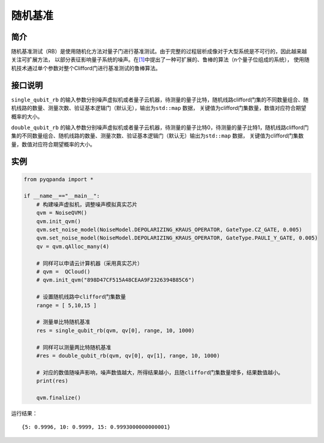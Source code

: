 
随机基准
==========================

简介
--------------
随机基准测试（RB）是使用随机化方法对量子门进行基准测试。由于完整的过程层析成像对于大型系统是不可行的，因此越来越关注可扩展方法，
以部分表征影响量子系统的噪声。在\ `[1] <https://arxiv.org/pdf/1009.3639>`__\ 中提出了一种可扩展的、鲁棒的算法（n个量子位组成的系统），
使用随机技术通过单个参数对整个Clifford门进行基准测试的鲁棒算法。

接口说明
--------------
``single_qubit_rb`` 的输入参数分别噪声虚拟机或者量子云机器，待测量的量子比特，随机线路clifford门集的不同数量组合、随机线路的数量、测量次数、验证基本逻辑门（默认无），输出为\ ``std::map``
数据， 关键值为clifford门集数量，数值对应符合期望概率的大小。

``double_qubit_rb`` 的输入参数分别噪声虚拟机或者量子云机器，待测量的量子比特0，待测量的量子比特1，随机线路clifford门集的不同数量组合、随机线路的数量、测量次数、验证基本逻辑门（默认无）输出为\ ``std::map``
数据， 关键值为clifford门集数量，数值对应符合期望概率的大小。

实例
--------------
.. code-block:: python

    from pyqpanda import *

    if __name__=="__main__":  
        # 构建噪声虚拟机，调整噪声模拟真实芯片
        qvm = NoiseQVM()
        qvm.init_qvm()
        qvm.set_noise_model(NoiseModel.DEPOLARIZING_KRAUS_OPERATOR, GateType.CZ_GATE, 0.005)
        qvm.set_noise_model(NoiseModel.DEPOLARIZING_KRAUS_OPERATOR, GateType.PAULI_Y_GATE, 0.005)
        qv = qvm.qAlloc_many(4)

        # 同样可以申请云计算机器（采用真实芯片）
        # qvm =  QCloud()
        # qvm.init_qvm("898D47CF515A48CEAA9F2326394B85C6")

        # 设置随机线路中clifford门集数量
        range = [ 5,10,15 ]

        # 测量单比特随机基准
        res = single_qubit_rb(qvm, qv[0], range, 10, 1000)

        # 同样可以测量两比特随机基准
        #res = double_qubit_rb(qvm, qv[0], qv[1], range, 10, 1000)
       
        # 对应的数值随噪声影响，噪声数值越大，所得结果越小，且随clifford门集数量增多，结果数值越小。
        print(res)

        qvm.finalize()

运行结果：

::
    
    {5: 0.9996, 10: 0.9999, 15: 0.9993000000000001}